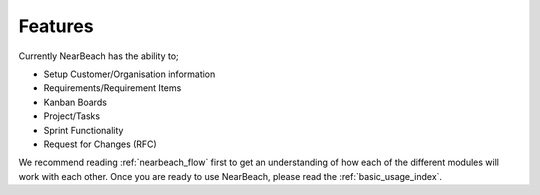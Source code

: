.. _features:

Features
########

Currently NearBeach has the ability to;

* Setup Customer/Organisation information
* Requirements/Requirement Items
* Kanban Boards
* Project/Tasks
* Sprint Functionality
* Request for Changes (RFC)

We recommend reading :ref:`nearbeach_flow` first to get an understanding of how each of the different modules will work
with each other. Once you are ready to use NearBeach, please read the :ref:`basic_usage_index`.